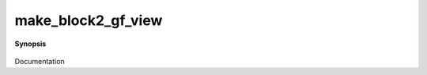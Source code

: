 ..
   Generated automatically by cpp2rst

.. highlight:: c
.. role:: red
.. role:: green
.. role:: param
.. role:: cppbrief


.. _make_block2_gf_view:

make_block2_gf_view
===================


**Synopsis**

 .. rst-class:: cppsynopsis

    1. | :cppbrief:`Create block2_gf_view from vector of views`
       | :green:`template<typename Gf>`
       | block2_gf_view_of<Gf> :red:`make_block2_gf_view` (std::vector<std::vector<Gf> > & :param:`v`)

    2. | :cppbrief:`Create block2_gf_view from block_names and vector of views`
       | :green:`template<typename Gf>`
       | block2_gf_view_of<Gf> :red:`make_block2_gf_view` (std::vector<std::string> :param:`block_names1`,
       |   std::vector<std::string> :param:`block_names2`,
       |   std::vector<std::vector<Gf> > & :param:`v`)

Documentation